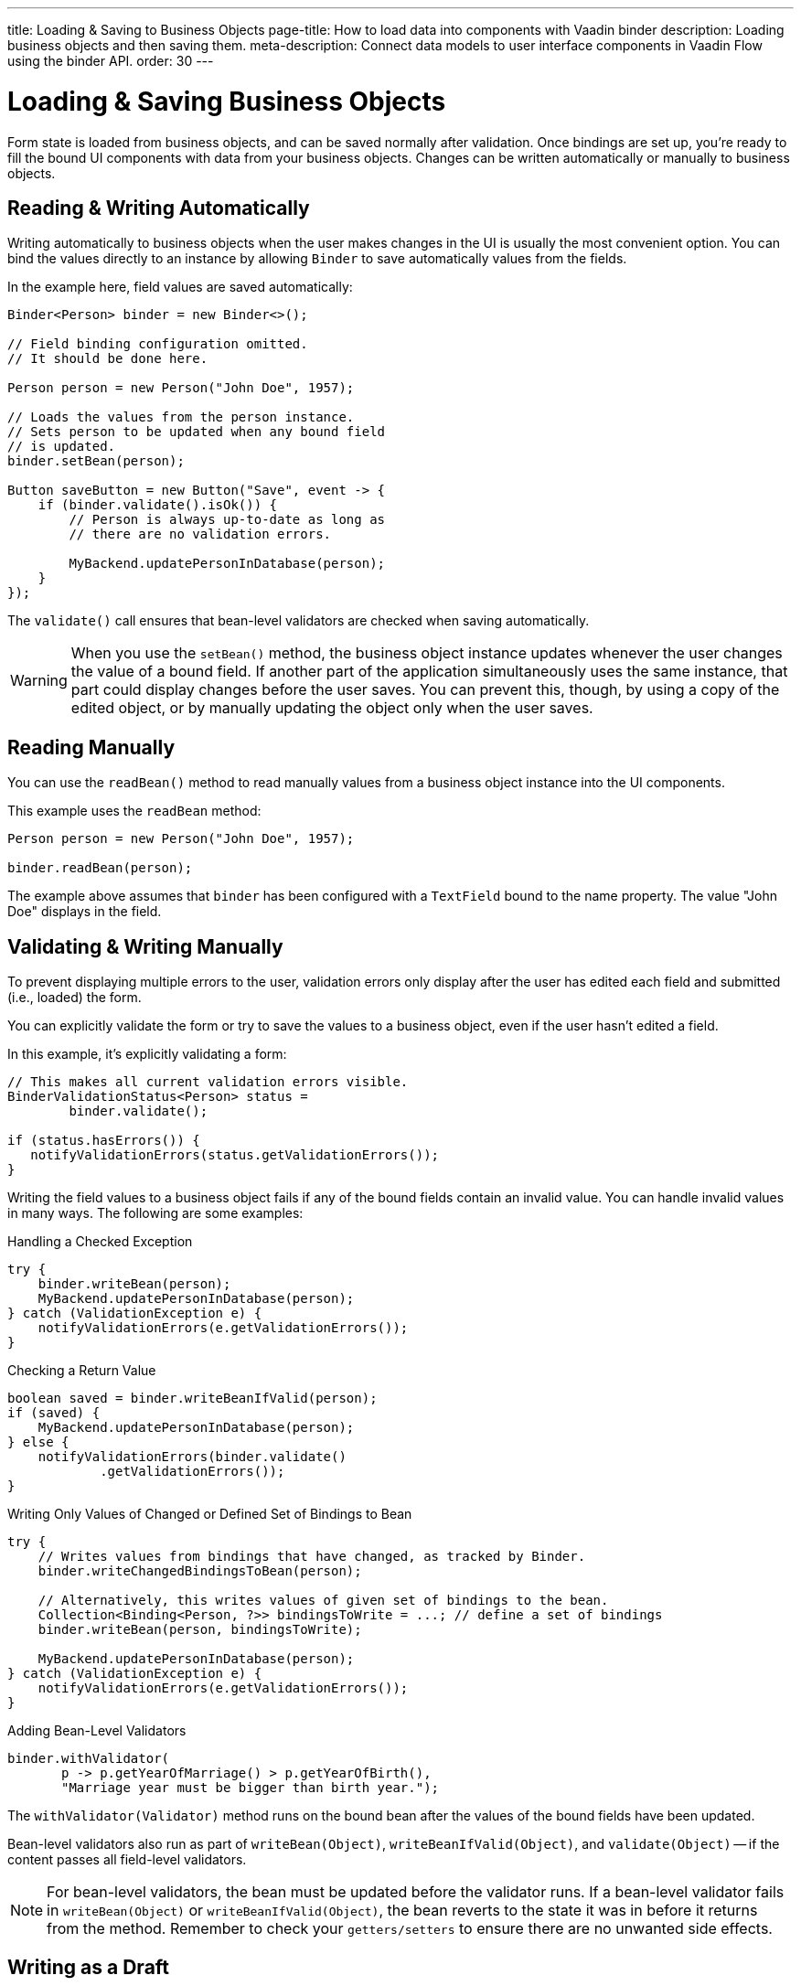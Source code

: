 ---
title: Loading pass:[&] Saving to Business Objects
page-title: How to load data into components with Vaadin binder
description: Loading business objects and then saving them.
meta-description: Connect data models to user interface components in Vaadin Flow using the binder API.
order: 30
---


= Loading & Saving Business Objects

Form state is loaded from business objects, and can be saved normally after validation. Once bindings are set up, you're ready to fill the bound UI components with data from your business objects. Changes can be written automatically or manually to business objects.


== Reading & Writing Automatically

Writing automatically to business objects when the user makes changes in the UI is usually the most convenient option. You can bind the values directly to an instance by allowing [classname]`Binder` to save automatically values from the fields.

In the example here, field values are saved automatically:

[source,java]
----
Binder<Person> binder = new Binder<>();

// Field binding configuration omitted.
// It should be done here.

Person person = new Person("John Doe", 1957);

// Loads the values from the person instance.
// Sets person to be updated when any bound field
// is updated.
binder.setBean(person);

Button saveButton = new Button("Save", event -> {
    if (binder.validate().isOk()) {
        // Person is always up-to-date as long as
        // there are no validation errors.

        MyBackend.updatePersonInDatabase(person);
    }
});
----

The [methodname]`validate()` call ensures that bean-level validators are checked when saving automatically.

[WARNING]
When you use the [methodname]`setBean()` method, the business object instance updates whenever the user changes the value of a bound field. If another part of the application simultaneously uses the same instance, that part could display changes before the user saves. You can prevent this, though, by using a copy of the edited object, or by manually updating the object only when the user saves.


== Reading Manually

You can use the [methodname]`readBean()` method to read manually values from a business object instance into the UI components.

This example uses the `readBean` method:

[source,java]
----
Person person = new Person("John Doe", 1957);

binder.readBean(person);
----

The example above assumes that `binder` has been configured with a `TextField` bound to the name property. The value "John Doe" displays in the field.


== Validating & Writing Manually

To prevent displaying multiple errors to the user, validation errors only display after the user has edited each field and submitted (i.e., loaded) the form.

You can explicitly validate the form or try to save the values to a business object, even if the user hasn't edited a field.

In this example, it's explicitly validating a form:

[source,java]
----
// This makes all current validation errors visible.
BinderValidationStatus<Person> status =
        binder.validate();

if (status.hasErrors()) {
   notifyValidationErrors(status.getValidationErrors());
}
----

Writing the field values to a business object fails if any of the bound fields contain an invalid value. You can handle invalid values in many ways. The following are some examples:

.Handling a Checked Exception
[source,java]
----
try {
    binder.writeBean(person);
    MyBackend.updatePersonInDatabase(person);
} catch (ValidationException e) {
    notifyValidationErrors(e.getValidationErrors());
}
----

.Checking a Return Value
[source,java]
----
boolean saved = binder.writeBeanIfValid(person);
if (saved) {
    MyBackend.updatePersonInDatabase(person);
} else {
    notifyValidationErrors(binder.validate()
            .getValidationErrors());
}
----

.Writing Only Values of Changed or Defined Set of Bindings to Bean
[source,java]
----
try {
    // Writes values from bindings that have changed, as tracked by Binder.
    binder.writeChangedBindingsToBean(person);

    // Alternatively, this writes values of given set of bindings to the bean.
    Collection<Binding<Person, ?>> bindingsToWrite = ...; // define a set of bindings
    binder.writeBean(person, bindingsToWrite);

    MyBackend.updatePersonInDatabase(person);
} catch (ValidationException e) {
    notifyValidationErrors(e.getValidationErrors());
}
----

.Adding Bean-Level Validators
[source,java]
----
binder.withValidator(
       p -> p.getYearOfMarriage() > p.getYearOfBirth(),
       "Marriage year must be bigger than birth year.");
----

The [methodname]`withValidator(Validator)` method runs on the bound bean after the values of the bound fields have been updated.

Bean-level validators also run as part of [methodname]`writeBean(Object)`, [methodname]`writeBeanIfValid(Object)`, and [methodname]`validate(Object)` -- if the content passes all field-level validators.

[NOTE]
For bean-level validators, the bean must be updated before the validator runs. If a bean-level validator fails in [methodname]`writeBean(Object)` or [methodname]`writeBeanIfValid(Object)`, the bean reverts to the state it was in before it returns from the method. Remember to check your `getters/setters` to ensure there are no unwanted side effects.


== Writing as a Draft

In addition to other means of writing field values to a business object, there's also a way to write the bean as a draft. This means that it's not required for all field validations to pass: bean-level validation isn't run at all.

[source,java]
----
binder.writeBeanAsDraft(person); // <1>
binder.writeBeanAsDraft(person, true); // <2>
----

<1> This will write all values which pass conversion and field-level validation to person bean.
<2> This will write all values which pass conversion to person bean, ignoring field-level validation.


== Tracking Binding Status

[classname]`Binder` tracks which bindings have been updated by the user and which are in an invalid state. It fires an event when there are binding status changes. You can use this event to enable and disable the form buttons, depending on the current status of the form.

This example enables the [guibutton]*Save* and [guibutton]*Reset* buttons when changes are detected:

[source,java]
----
binder.addStatusChangeListener(event -> {
    boolean isValid = event.getBinder().isValid();
    boolean hasChanges = event.getBinder().hasChanges();

    saveButton.setEnabled(hasChanges && isValid);
    resetButton.setEnabled(hasChanges);
});
----


== Tracking Binding Value Changes

[classname]`Binder` can also track which bindings have changes by comparing them to the initial values of the fields, values that are set and stored when the `readBean` is invoked.

By default, any change to a binding's value marks that binding as changed, even if the initial value is restored for the binding. However, if [methodname]`setChangeDetectionEnabled(true)` is called, the initial value of the binding is compared to the new value.

The `hasChanges()` method returns `true` only if the new value doesn't match the initial value. Otherwise, the binding is not marked as changed. This ensures that `changedBindings` only includes entries where the current value differs from the initial value.

When this feature is enabled, [classname]`Binder` will use [methodname]`equals` to check the equality of values. This can be overridden with a custom equality predicate for each binding via [methodname]`withEqualityPredicate(SerializableBiPredicate<TARGET, TARGET> equalityPredicate)`.

When there are status changes, the [classname]`Binder` fires a `StatusChangeEvent`. You can use this event to enable and disable the form buttons, depending on the current status of the [classname]`Binder`.

The following example enables the [guibutton]*Submit* button when changes of initial values are detected:

[source,java]
----
binder.setChangeDetectionEnabled(true);
binder.addValueChangeListener(event ->
    submitButton.setEnabled(binder.hasChanges());
);
Person person = new Person("John", "Doe");
binder.readBean(person);
----

To set the values with which the Binder compares the changes, the `readBean` method should be invoked again:

[source,java]
----
submitButton.addClickListener(event -> {
    binder.writeBeanIfValid(person);    // stores the bean
    binder.readBean(person);            // updates initial values
    event.getSource().setEnabled(false);
});
----


== Using Java Records with Binder

Instead of using Java Beans, it's possible to use the [classname]`Binder` with Java Records. Since Java Records are immutable, only manual reading and writing can be used when the datatype is a record. This means that methods relying on bean datatypes -- such as `writeBeanAsDraft`, `writeBean` and `setBean` -- throw an exception when called for a Binder with a record datatype. Additionally, the `refreshFields` method clears all of the Binder fields.

You have to use reflection based on record property names to bind values.
To use reflection, create a Binder by providing the record class, for example `new Binder<>(Person.class);`.
You can't bind the field based on setters.

For reading a record, the `readRecord` or `readBean` method should be used as shown in the example below.

[source,java]
----
public record Person(String firstName, String lastName) {}

Binder<Person> binder = new Binder<>(Person.class);
// Bind based on property names
binder.bind(firstNameField, "firstName");
binder.bind(lastNameField, "lastName");

binder.readRecord(new Person("John", "Doe"));
----

The `readRecord` method throws an exception, if used with beans.

For writing a record, the `writeRecord` method should be used. Calling this method applies field and binder level validators, and either returns a new record instance with the current state of the binder, or throws a `ValidationException`.

[source,java]
----
Person editedPerson = binder.writeRecord();
----

=== Limitations

Custom methods which return computed values but don't have a corresponding property in the record are not handled by the Binder. However, their value can still be bound manually if needed.

For Binder to be able to write a record, it must have a field binding for all of the record's properties.

[discussion-id]`33EBA0BC-10B8-4DB4-922C-71AA8B0A446C`
